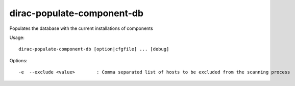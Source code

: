 ===========================
dirac-populate-component-db
===========================

Populates the database with the current installations of components

Usage::

  dirac-populate-component-db [option|cfgfile] ... [debug]



Options::

  -e  --exclude <value>        : Comma separated list of hosts to be excluded from the scanning process
